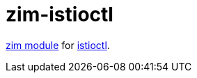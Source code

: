 = zim-istioctl

https://github.com/zimfw/zimfw[zim module] for https://github.com/istio/istio[istioctl].
